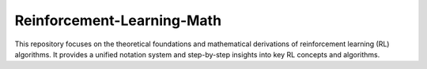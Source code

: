 Reinforcement-Learning-Math
=======================================
This repository focuses on the theoretical foundations and mathematical derivations of reinforcement learning (RL) algorithms. It provides a unified notation system and step-by-step insights into key RL concepts and algorithms.
